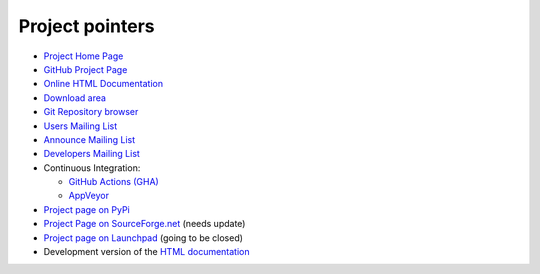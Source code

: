 ================
Project pointers
================

* `Project Home Page <http://www.pytables.org>`_
* `GitHub Project Page <https://github.com/PyTables>`_
* `Online HTML Documentation <http://pytables.github.io>`_
* `Download area <http://sourceforge.net/projects/pytables/files/pytables>`_
* `Git Repository browser <https://github.com/PyTables/PyTables>`_
* `Users Mailing List <https://groups.google.com/group/pytables-users>`_
* `Announce Mailing List <https://lists.sourceforge.net/lists/listinfo/pytables-announce>`_
* `Developers Mailing List <https://groups.google.com/group/pytables-dev>`_
* Continuous Integration:

  - `GitHub Actions (GHA) <https://github.com/PyTables/PyTables/actions>`_
  - `AppVeyor <https://ci.appveyor.com/project/PyTablesCI/pytables>`_

* `Project page on PyPi <https://pypi.python.org/pypi/tables>`_
* `Project Page on SourceForge.net <http://sourceforge.net/projects/pytables>`_
  (needs update)
* `Project page on Launchpad <https://launchpad.net/pytables>`_
  (going to be closed)
* Development version of the
  `HTML documentation <http://pytables.github.io/latest/index.html>`_
